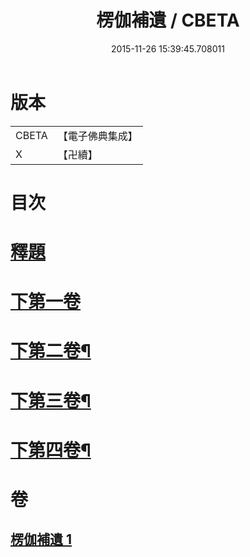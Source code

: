 #+TITLE: 楞伽補遺 / CBETA
#+DATE: 2015-11-26 15:39:45.708011
* 版本
 |     CBETA|【電子佛典集成】|
 |         X|【卍續】    |

* 目次
* [[file:KR6i0344_001.txt::001-0471c3][釋題]]
* [[file:KR6i0344_001.txt::0472a19][下第一卷]]
* [[file:KR6i0344_001.txt::0475b20][下第二卷¶]]
* [[file:KR6i0344_001.txt::0476b24][下第三卷¶]]
* [[file:KR6i0344_001.txt::0477c8][下第四卷¶]]
* 卷
** [[file:KR6i0344_001.txt][楞伽補遺 1]]
